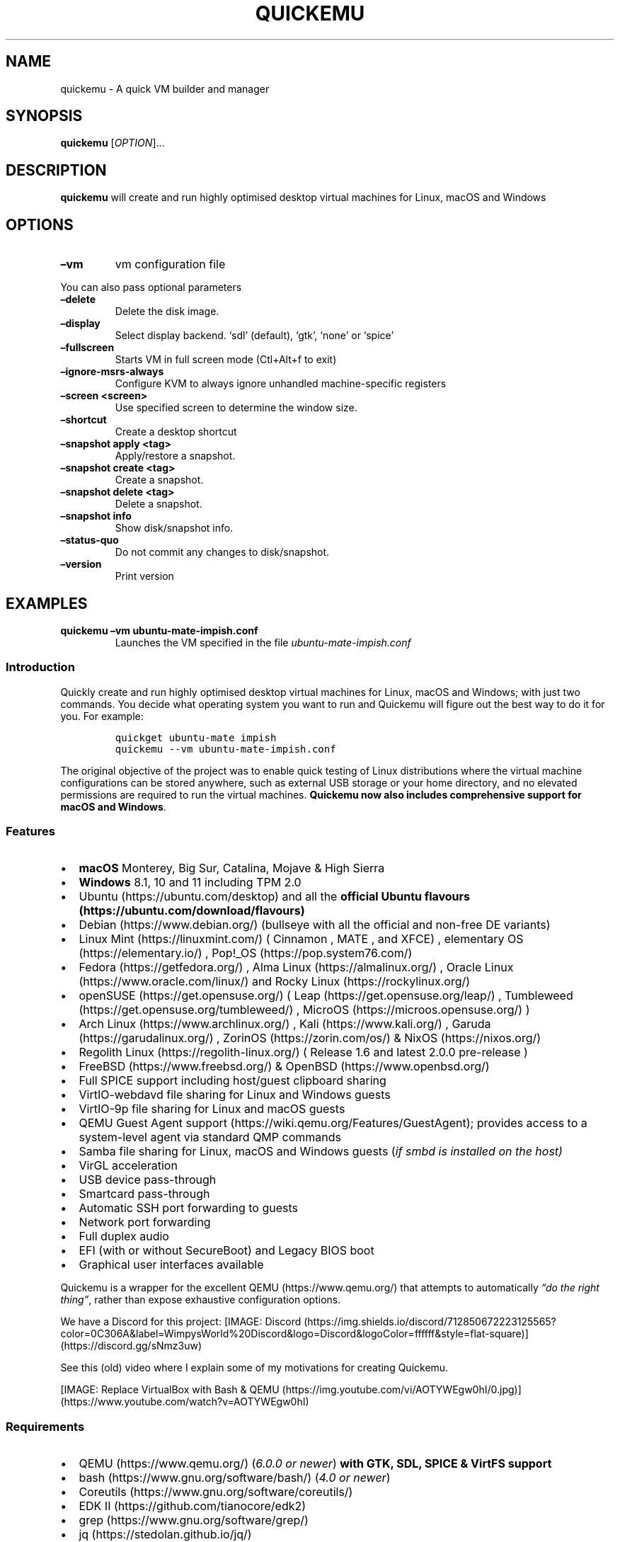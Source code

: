 .\" Automatically generated by Pandoc 2.2.3.2
.\"
.TH "QUICKEMU" "1" "January 7, 2022" "quickemu" "Quickemu User Manual"
.hy
.SH NAME
.PP
quickemu \- A quick VM builder and manager
.SH SYNOPSIS
.PP
\f[B]quickemu\f[] [\f[I]OPTION\f[]]\&...
.SH DESCRIPTION
.PP
\f[B]quickemu\f[] will create and run highly optimised desktop virtual
machines for Linux, macOS and Windows
.SH OPTIONS
.TP
.B \f[B]\[en]vm\f[]
vm configuration file
.RS
.RE
.PP
You can also pass optional parameters
.TP
.B \f[B]\[en]delete\f[]
Delete the disk image.
.RS
.RE
.TP
.B \f[B]\[en]display\f[]
Select display backend.
`sdl' (default), `gtk', `none' or `spice'
.RS
.RE
.TP
.B \f[B]\[en]fullscreen\f[]
Starts VM in full screen mode (Ctl+Alt+f to exit)
.RS
.RE
.TP
.B \f[B]\[en]ignore\-msrs\-always\f[]
Configure KVM to always ignore unhandled machine\-specific registers
.RS
.RE
.TP
.B \f[B]\[en]screen <screen>\f[]
Use specified screen to determine the window size.
.RS
.RE
.TP
.B \f[B]\[en]shortcut\f[]
Create a desktop shortcut
.RS
.RE
.TP
.B \f[B]\[en]snapshot apply <tag>\f[]
Apply/restore a snapshot.
.RS
.RE
.TP
.B \f[B]\[en]snapshot create <tag>\f[]
Create a snapshot.
.RS
.RE
.TP
.B \f[B]\[en]snapshot delete <tag>\f[]
Delete a snapshot.
.RS
.RE
.TP
.B \f[B]\[en]snapshot info\f[]
Show disk/snapshot info.
.RS
.RE
.TP
.B \f[B]\[en]status\-quo\f[]
Do not commit any changes to disk/snapshot.
.RS
.RE
.TP
.B \f[B]\[en]version\f[]
Print version
.RS
.RE
.SH EXAMPLES
.TP
.B \f[B]quickemu \[en]vm ubuntu\-mate\-impish.conf\f[]
Launches the VM specified in the file \f[I]ubuntu\-mate\-impish.conf\f[]
.RS
.RE
.SS Introduction
.PP
Quickly create and run highly optimised desktop virtual machines for
Linux, macOS and Windows; with just two commands.
You decide what operating system you want to run and Quickemu will
figure out the best way to do it for you.
For example:
.IP
.nf
\f[C]
quickget\ ubuntu\-mate\ impish
quickemu\ \-\-vm\ ubuntu\-mate\-impish.conf
\f[]
.fi
.PP
The original objective of the project was to enable quick testing of
Linux distributions where the virtual machine configurations can be
stored anywhere, such as external USB storage or your home directory,
and no elevated permissions are required to run the virtual machines.
\f[B]Quickemu now also includes comprehensive support for macOS and
Windows\f[].
.SS Features
.IP \[bu] 2
\f[B]macOS\f[] Monterey, Big Sur, Catalina, Mojave & High Sierra
.IP \[bu] 2
\f[B]Windows\f[] 8.1, 10 and 11 including TPM 2.0
.IP \[bu] 2
Ubuntu (https://ubuntu.com/desktop) and all the \f[B]official Ubuntu
flavours (https://ubuntu.com/download/flavours)\f[]
.IP \[bu] 2
Debian (https://www.debian.org/) (bullseye with all the official and
non\-free DE variants)
.IP \[bu] 2
Linux Mint (https://linuxmint.com/) ( Cinnamon , MATE , and XFCE) ,
elementary OS (https://elementary.io/) ,
Pop!_OS (https://pop.system76.com/)
.IP \[bu] 2
Fedora (https://getfedora.org/) , Alma Linux (https://almalinux.org/) ,
Oracle Linux (https://www.oracle.com/linux/) and Rocky
Linux (https://rockylinux.org/)
.IP \[bu] 2
openSUSE (https://get.opensuse.org/) (
Leap (https://get.opensuse.org/leap/) ,
Tumbleweed (https://get.opensuse.org/tumbleweed/) ,
MicroOS (https://microos.opensuse.org/) )
.IP \[bu] 2
Arch Linux (https://www.archlinux.org/) , Kali (https://www.kali.org/) ,
Garuda (https://garudalinux.org/) , ZorinOS (https://zorin.com/os/) &
NixOS (https://nixos.org/)
.IP \[bu] 2
Regolith Linux (https://regolith-linux.org/) ( Release 1.6 and latest
2.0.0 pre\-release )
.IP \[bu] 2
FreeBSD (https://www.freebsd.org/) & OpenBSD (https://www.openbsd.org/)
.IP \[bu] 2
Full SPICE support including host/guest clipboard sharing
.IP \[bu] 2
VirtIO\-webdavd file sharing for Linux and Windows guests
.IP \[bu] 2
VirtIO\-9p file sharing for Linux and macOS guests
.IP \[bu] 2
QEMU Guest Agent support (https://wiki.qemu.org/Features/GuestAgent);
provides access to a system\-level agent via standard QMP commands
.IP \[bu] 2
Samba file sharing for Linux, macOS and Windows guests (\f[I]if
\f[CI]smbd\f[I] is installed on the host\f[])
.IP \[bu] 2
VirGL acceleration
.IP \[bu] 2
USB device pass\-through
.IP \[bu] 2
Smartcard pass\-through
.IP \[bu] 2
Automatic SSH port forwarding to guests
.IP \[bu] 2
Network port forwarding
.IP \[bu] 2
Full duplex audio
.IP \[bu] 2
EFI (with or without SecureBoot) and Legacy BIOS boot
.IP \[bu] 2
Graphical user interfaces available
.PP
Quickemu is a wrapper for the excellent QEMU (https://www.qemu.org/)
that attempts to automatically \f[I]\[lq]do the right thing\[rq]\f[],
rather than expose exhaustive configuration options.
.PP
We have a Discord for this project:
[IMAGE: Discord (https://img.shields.io/discord/712850672223125565?color=0C306A&label=WimpysWorld%20Discord&logo=Discord&logoColor=ffffff&style=flat-square)] (https://discord.gg/sNmz3uw)
.PP
See this (old) video where I explain some of my motivations for creating
Quickemu.
.PP
[IMAGE: Replace VirtualBox with Bash &
QEMU (https://img.youtube.com/vi/AOTYWEgw0hI/0.jpg)] (https://www.youtube.com/watch?v=AOTYWEgw0hI)
.SS Requirements
.IP \[bu] 2
QEMU (https://www.qemu.org/) (\f[I]6.0.0 or newer\f[]) \f[B]with GTK,
SDL, SPICE & VirtFS support\f[]
.IP \[bu] 2
bash (https://www.gnu.org/software/bash/) (\f[I]4.0 or newer\f[])
.IP \[bu] 2
Coreutils (https://www.gnu.org/software/coreutils/)
.IP \[bu] 2
EDK II (https://github.com/tianocore/edk2)
.IP \[bu] 2
grep (https://www.gnu.org/software/grep/)
.IP \[bu] 2
jq (https://stedolan.github.io/jq/)
.IP \[bu] 2
LSB (https://wiki.linuxfoundation.org/lsb/start)
.IP \[bu] 2
procps (https://gitlab.com/procps-ng/procps)
.IP \[bu] 2
python3 (https://www.python.org/)
.IP \[bu] 2
macrecovery (https://github.com/acidanthera/OpenCorePkg/tree/master/Utilities/macrecovery)
.IP \[bu] 2
mkisofs (http://cdrtools.sourceforge.net/private/cdrecord.html)
.IP \[bu] 2
usbutils (https://github.com/gregkh/usbutils)
.IP \[bu] 2
util\-linux (https://github.com/karelzak/util-linux)
.IP \[bu] 2
sed (https://www.gnu.org/software/sed/)
.IP \[bu] 2
spicy (https://gitlab.freedesktop.org/spice/spice-gtk)
.IP \[bu] 2
swtpm (https://github.com/stefanberger/swtpm)
.IP \[bu] 2
Wget (https://www.gnu.org/software/wget/)
.IP \[bu] 2
xdg\-user\-dirs (https://www.freedesktop.org/wiki/Software/xdg-user-dirs/)
.IP \[bu] 2
xrandr (https://gitlab.freedesktop.org/xorg/app/xrandr)
.IP \[bu] 2
zsync (http://zsync.moria.org.uk/)
.SS Ubuntu Guest
.PP
\f[C]quickget\f[] will automatically download an Ubuntu release and
create the virtual machine configuration.
.IP
.nf
\f[C]
quickget\ ubuntu\ focal
quickemu\ \-\-vm\ ubuntu\-focal.conf
\f[]
.fi
.IP \[bu] 2
Complete the installation as normal.
.IP \[bu] 2
Post\-install:
.RS 2
.IP \[bu] 2
Install the SPICE agent (\f[C]spice\-vdagent\f[]) to enable copy/paste
and USB redirection
.RS 2
.IP \[bu] 2
\f[C]sudo\ apt\ install\ spice\-vdagent\f[]
.RE
.IP \[bu] 2
Install the SPICE WebDAV agent (\f[C]spice\-webdavd\f[]) to enable file
sharing.
.RS 2
.IP \[bu] 2
\f[C]sudo\ apt\ install\ spice\-webdavd\f[]
.RE
.RE
.SS Ubuntu devel (daily\-live) images
.PP
\f[C]quickget\f[] can also download/refresh devel images via
\f[C]zsync\f[] for Ubuntu developers and testers.
.IP
.nf
\f[C]
quickget\ ubuntu\ devel
quickemu\ \-\-vm\ ubuntu\-devel.conf
\f[]
.fi
.PP
You can run \f[C]quickget\ ubuntu\ devel\f[] to refresh your daily
development image as often as you like, it will even automatically
switch to a new series.
.SS Ubuntu Flavours
.PP
All the official Ubuntu flavours are supported, just replace
\f[C]ubuntu\f[] with your preferred flavour.
.IP \[bu] 2
\f[C]kubuntu\f[]
.IP \[bu] 2
\f[C]lubuntu\f[]
.IP \[bu] 2
\f[C]ubuntu\f[]
.IP \[bu] 2
\f[C]ubuntu\-budgie\f[]
.IP \[bu] 2
\f[C]ubuntu\-kylin\f[]
.IP \[bu] 2
\f[C]ubuntu\-mate\f[]
.IP \[bu] 2
\f[C]ubuntu\-studio\f[]
.IP \[bu] 2
\f[C]xubuntu\f[]
.SS Other Linux Guests
.PP
\f[C]quickget\f[] also supports:
.IP \[bu] 2
\f[C]alma\f[]
.IP \[bu] 2
\f[C]archlinux\f[]
.IP \[bu] 2
\f[C]debian\f[]
.IP \[bu] 2
\f[C]elementary\f[]
.IP \[bu] 2
\f[C]fedora\f[]
.IP \[bu] 2
\f[C]garuda\f[]
.IP \[bu] 2
\f[C]kali\f[]
.IP \[bu] 2
\f[C]kdeneon\f[]
.IP \[bu] 2
\f[C]linuxmint\-cinnamon\f[]
.IP \[bu] 2
\f[C]linuxmint\-mate\f[]
.IP \[bu] 2
\f[C]linuxmint\-xfce\f[]
.IP \[bu] 2
\f[C]nixos\-gnome\f[]
.IP \[bu] 2
\f[C]nixos\-minimal\f[]
.IP \[bu] 2
\f[C]nixos\-plasma5\f[]
.IP \[bu] 2
\f[C]opensuse\f[]
.IP \[bu] 2
\f[C]oraclelinux\f[]
.IP \[bu] 2
\f[C]popos\f[]
.IP \[bu] 2
\f[C]regolith\f[]
.IP \[bu] 2
\f[C]rockylinux\f[]
.IP \[bu] 2
\f[C]solus\f[]
.IP \[bu] 2
\f[C]zorin\f[]
.PP
Or you can download a Linux image and manually create a VM
configuration.
.IP \[bu] 2
Download a .iso image of a Linux distribution
.IP \[bu] 2
Create a VM configuration file; for example
\f[C]debian\-bullseye.conf\f[]
.IP
.nf
\f[C]
guest_os="linux"
disk_img="debian\-bullseye/disk.qcow2"
iso="debian\-bullseye/firmware\-11.0.0\-amd64\-DVD\-1.iso"
\f[]
.fi
.IP \[bu] 2
Use \f[C]quickemu\f[] to start the virtual machine:
.IP
.nf
\f[C]
quickemu\ \-\-vm\ debian\-bullseye.conf
\f[]
.fi
.IP \[bu] 2
Complete the installation as normal.
.IP \[bu] 2
Post\-install:
.RS 2
.IP \[bu] 2
Install the SPICE agent (\f[C]spice\-vdagent\f[]) to enable copy/paste
and USB redirection.
.IP \[bu] 2
Install the SPICE WebDAV agent (\f[C]spice\-webdavd\f[]) to enable file
sharing.
.RE
.SS macOS Guest
.PP
\f[C]quickget\f[] automatically downloads a macOS recovery image and
creates a virtual machine configuration.
.IP
.nf
\f[C]
quickget\ macos\ catalina
quickemu\ \-\-vm\ macos\-catalina.conf
\f[]
.fi
.PP
macOS \f[C]high\-sierra\f[], \f[C]mojave\f[], \f[C]catalina\f[],
\f[C]big\-sur\f[] and \f[C]monterey\f[] are supported.
.IP \[bu] 2
Use cursor keys and enter key to select the \f[B]macOS Base System\f[]
.IP \[bu] 2
From \f[B]macOS Utilities\f[]
.RS 2
.IP \[bu] 2
Click \f[B]Disk Utility\f[] and \f[B]Continue\f[]
.RS 2
.IP \[bu] 2
On macOS Catalina, Big Sur & Monterey
.RS 2
.IP \[bu] 2
Select \f[C]Apple\ Inc.\ VirtIO\ Block\ Media\f[] from the list and
click \f[B]Erase\f[].
.RE
.IP \[bu] 2
On macOS Mojave and High Sierra
.RS 2
.IP \[bu] 2
Select \f[C]QEMU\ HARDDISK\ Media\f[] (~103.08GB) from the list and
click \f[B]Erase\f[].
.RE
.RE
.IP \[bu] 2
Enter a \f[C]Name:\f[] for the disk and click \f[B]Erase\f[].
.IP \[bu] 2
Click \f[B]Done\f[].
.IP \[bu] 2
Close Disk Utility
.RE
.IP \[bu] 2
From \f[B]macOS Utilities\f[]
.RS 2
.IP \[bu] 2
Click \f[B]Reinstall macOS\f[] and \f[B]Continue\f[]
.RE
.IP \[bu] 2
Complete the installation as you normally would.
.RS 2
.IP \[bu] 2
On the first reboot use cursor keys and enter key to select \f[B]macOS
Installer\f[]
.IP \[bu] 2
On the subsequent reboots use cursor keys and enter key to select the
disk you named
.RE
.PP
The default macOS configuration looks like this:
.IP
.nf
\f[C]
guest_os="macos"
img="macos\-catalina/RecoveryImage.img"
disk_img="macos\-catalina/disk.qcow2"
macos_release="catalina"
\f[]
.fi
.IP \[bu] 2
\f[C]guest_os="macos"\f[] instructs Quickemu to optimise for macOS.
.IP \[bu] 2
\f[C]macos_release="catalina"\f[] instructs Quickemu to optimise for a
particular macOS release.
.RS 2
.IP \[bu] 2
For example VirtIO Network and Memory Ballooning are available in Big
Sur and newer, but not previous releases.
.IP \[bu] 2
And VirtIO Block Media (disks) are supported/stable in Catalina and
newer.
.RE
.SS macOS compatibility
.PP
There are some considerations when running macOS via Quickemu.
.IP \[bu] 2
Supported macOS releases:
.RS 2
.IP \[bu] 2
High Sierra
.IP \[bu] 2
Mojave
.IP \[bu] 2
Catalina \f[B](Recommended)\f[]
.IP \[bu] 2
Big Sur
.IP \[bu] 2
Monterey
.RE
.IP \[bu] 2
\f[C]quickemu\f[] will automatically download the required
OpenCore (https://github.com/acidanthera/OpenCorePkg) bootloader and
OVMF firmware from OSX\-KVM (https://github.com/kholia/OSX-KVM).
.IP \[bu] 2
Optimised by default, but no GPU acceleration is available.
.RS 2
.IP \[bu] 2
Host CPU vendor is detected and guest CPU is optimised accordingly.
.IP \[bu] 2
VirtIO Block
Media (https://www.kraxel.org/blog/2019/06/macos-qemu-guest/) is used
for the system disk where supported.
.IP \[bu] 2
VirtIO \f[C]usb\-tablet\f[] (http://philjordan.eu/osx-virt/) is used for
the mouse.
.IP \[bu] 2
VirtIO Network (\f[C]virtio\-net\f[]) is supported and enabled on macOS
Big Sur and newer but previous releases use \f[C]vmxnet3\f[].
.IP \[bu] 2
VirtIO Memory Ballooning is supported and enabled on macOS Big Sur and
newer but disabled for other support macOS releases.
.RE
.IP \[bu] 2
USB host and SPICE pass\-through is:
.RS 2
.IP \[bu] 2
UHCI (USB 2.0) on macOS Catalina and earlier.
.IP \[bu] 2
XHCI (USB 3.0) on macOS Big Sur and newer.
.RE
.IP \[bu] 2
Display resolution can only be changed via macOS System Preferences.
.IP \[bu] 2
Full Duplex audio works on macOS High Sierra, Mojave and Catalina.
.RS 2
.IP \[bu] 2
\f[B]macOS Big Sur and Monterey have no audio at all\f[].
.RE
.IP \[bu] 2
File sharing between guest and host is available via
virtio\-9p (https://wiki.qemu.org/Documentation/9psetup) and SPICE
webdavd (https://gitlab.gnome.org/GNOME/phodav/-/merge_requests/24).
.IP \[bu] 2
Copy/paste via SPICE agent is \f[B]not available on macOS\f[].
.SS Windows 8.1, 10 & 11 Guests
.PP
\f[C]quickget\f[] can automatically download Windows 8.1, Windows
10 (https://www.microsoft.com/en-gb/software-download/windows10ISO) and
Windows 11 (https://www.microsoft.com/en-gb/software-download/windows11)
along with the VirtIO drivers for
Windows (https://fedorapeople.org/groups/virt/virtio-win/direct-downloads/)
and creates a virtual machine configuration.
.IP
.nf
\f[C]
quickget\ windows\ 11
quickemu\ \-\-vm\ windows\-11.conf
\f[]
.fi
.IP \[bu] 2
Complete the installation as you normally would.
.IP \[bu] 2
All relevant drivers and services should be installed automatically.
.SS Regional versions
.PP
By default \f[C]quickget\f[] will download the \f[I]\[lq]English
International\[rq]\f[] release, but you can optionally specify one of
the supported languages: For example:
.IP
.nf
\f[C]
quickget\ windows\ 11\ "Chinese\ (Traditional)"
\f[]
.fi
.PP
The default Windows 11 configuration looks like this:
.IP
.nf
\f[C]
guest_os="windows"
disk_img="windows\-11/disk.qcow2"
iso="windows\-11/Win11_EnglishInternational_x64.iso"
fixed_iso="windows\-11/virtio\-win.iso"
tpm="on"
\f[]
.fi
.IP \[bu] 2
\f[C]guest_os="windows"\f[] instructs \f[C]quickemu\f[] to optimise for
Windows.
.IP \[bu] 2
\f[C]fixed_iso=\f[] specifies the ISO image that provides VirtIO
drivers.
.IP \[bu] 2
\f[C]tpm="on"\f[] instructs \f[C]quickemu\f[] to create a software
emulated TPM device using \f[C]swtpm\f[].
.SS BSD Guests
.PP
\f[C]quickemu\f[] supports FreeBSD and OpenBSD.
.IP
.nf
\f[C]
quickget\ freebsd\ 13_0
quickemu\ \-\-vm\ freebsd\-13_0.conf
\f[]
.fi
.SS Other Guests
.IP \[bu] 2
\f[C]android\f[]
.SH All the options
.PP
Here are the usage instructions:
.IP
.nf
\f[C]


Usage
\ \ quickemu\ \-\-vm\ ubuntu.conf

You\ can\ also\ pass\ optional\ parameters
\ \ \-\-delete\-disk\ \ \ \ \ \ \ \ \ \ \ :\ Delete\ the\ disk\ image\ and\ EFI\ variables
\ \ \-\-delete\-vm\ \ \ \ \ \ \ \ \ \ \ \ \ :\ Delete\ the\ entire\ VM\ and\ it\[aq]s\ configuration
\ \ \-\-display\ \ \ \ \ \ \ \ \ \ \ \ \ \ \ :\ Select\ display\ backend.\ \[aq]sdl\[aq]\ (default),\ \[aq]gtk\[aq],\ \[aq]none\[aq],\ or\ \[aq]spice\[aq]
\ \ \-\-fullscreen\ \ \ \ \ \ \ \ \ \ \ \ :\ Starts\ VM\ in\ full\ screen\ mode\ (Ctl+Alt+f\ to\ exit)
\ \ \-\-ignore\-msrs\-always\ \ \ \ :\ Configure\ KVM\ to\ always\ ignore\ unhandled\ machine\-specific\ registers
\ \ \-\-screen\ <screen>\ \ \ \ \ \ \ :\ Use\ specified\ screen\ to\ determine\ the\ window\ size.
\ \ \-\-shortcut\ \ \ \ \ \ \ \ \ \ \ \ \ \ :\ Create\ a\ desktop\ shortcut
\ \ \-\-snapshot\ apply\ <tag>\ \ :\ Apply/restore\ a\ snapshot.
\ \ \-\-snapshot\ create\ <tag>\ :\ Create\ a\ snapshot.
\ \ \-\-snapshot\ delete\ <tag>\ :\ Delete\ a\ snapshot.
\ \ \-\-snapshot\ info\ \ \ \ \ \ \ \ \ :\ Show\ disk/snapshot\ info.
\ \ \-\-status\-quo\ \ \ \ \ \ \ \ \ \ \ \ :\ Do\ not\ commit\ any\ changes\ to\ disk/snapshot.
\ \ \-\-version\ \ \ \ \ \ \ \ \ \ \ \ \ \ \ :\ Print\ version
\f[]
.fi
.SS Desktop shortcuts
.PP
Desktop shortcuts can be created for a VM, the shortcuts are saved in
\f[C]~/.local/share/applications\f[].
Here is an example of how to create a shortcut.
.IP
.nf
\f[C]
quickemu\ \-\-vm\ ubuntu\-focal\-desktop.conf\ \-\-shortcut
\f[]
.fi
.SS Screen and window size (Linux guests only)
.PP
\f[C]qemu\f[] will always default to the primary monitor to display the
VM's window.
.PP
Without the \f[C]\-\-screen\f[] option, \f[C]quickemu\f[] will look for
the size of the smallest monitor, and use a size that fits on said
monitor.
.PP
The \f[C]\-\-screen\f[] option forces \f[C]quickemu\f[] to use the size
of the given monitor to compute the size of the window.
\f[B]It won't use that monitor to display the VM's window if it's not
the primary monitor\f[].
This is useful if the primary monitor if not the smallest one, and if
the VM's window doesn't need to be moved around.
.PP
The \f[C]\-\-screen\f[] option is also useful with the
\f[C]\-\-fullscreen\f[] option, again because \f[C]qemu\f[] will always
use the primary monitor.
In order for the fullscreen mode to work properly, the resolution of the
VM's window must match the resolution of the screen.
.PP
To know which screen to use, type:
.IP
.nf
\f[C]
xrandr\ \-\-listmonitors\ |\ grep\ \-v\ Monitors
\f[]
.fi
.PP
The command will output something like this:
.IP
.nf
\f[C]
\ 0:\ +*HDMI\-0\ 2560/597x1440/336+1920+0\ \ HDMI\-0
\ 1:\ +DVI\-D\-0\ 1920/527x1080/296+0+0\ \ DVI\-D\-0
\f[]
.fi
.PP
The first number is what needs to be passed to the \f[C]\-\-screen\f[]
option.
.PP
For example:
.IP
.nf
\f[C]
quickemu\ \-\-vm\ vm.conf\ \-\-screen\ 0
\f[]
.fi
.PP
The above uses the 2560x1440 screen to compute the size of the window,
which Quickemu sizes to 2048x1152.
Without the \f[C]\-\-screen\f[] option, Quickemu would have used the
1920x1080 monitor which results in a window size of 1664x936.
.SH References
.PP
Useful reference that assisted the development of Quickemu.
.IP \[bu] 2
General
.RS 2
.IP \[bu] 2
QEMU's documentation! (https://qemu.readthedocs.io/en/latest/)
.IP \[bu] 2
<https://pve.proxmox.com/wiki/Qemu/KVM_Virtual_Machines>
.IP \[bu] 2
<https://www.kraxel.org/blog/2020/01/qemu-sound-audiodev/>
.RE
.IP \[bu] 2
macOS
.RS 2
.IP \[bu] 2
<https://www.nicksherlock.com/2020/06/installing-macos-big-sur-on-proxmox/>
.IP \[bu] 2
<https://passthroughpo.st/mac-os-adds-early-support-for-virtio-qemu/>
.IP \[bu] 2
<https://github.com/kholia/OSX-KVM>
.IP \[bu] 2
<https://github.com/thenickdude/KVM-Opencore>
.IP \[bu] 2
<https://github.com/acidanthera/OpenCorePkg/tree/master/Utilities/macrecovery>
.IP \[bu] 2
<https://www.kraxel.org/blog/2017/09/running-macos-as-guest-in-kvm/>
.IP \[bu] 2
<https://www.nicksherlock.com/2017/10/passthrough-of-advanced-cpu-features-for-macos-high-sierra-guests/>
.IP \[bu] 2
<http://philjordan.eu/osx-virt/>
.IP \[bu] 2
<https://github.com/Dids/clover-builder>
.IP \[bu] 2
OpenCore Configurator (https://mackie100projects.altervista.org)
.RE
.IP \[bu] 2
Windows
.RS 2
.IP \[bu] 2
<https://www.heiko-sieger.info/running-windows-10-on-linux-using-kvm-with-vga-passthrough/>
.IP \[bu] 2
<https://leduccc.medium.com/improving-the-performance-of-a-windows-10-guest-on-qemu-a5b3f54d9cf5>
.IP \[bu] 2
<https://frontpagelinux.com/tutorials/how-to-use-linux-kvm-to-optimize-your-windows-10-virtual-machine/>
.IP \[bu] 2
<https://turlucode.com/qemu-command-line-args/>
.IP \[bu] 2
<https://github.com/pbatard/Fido>
.IP \[bu] 2
<https://www.catapultsystems.com/blogs/create-zero-touch-windows-10-iso/>
.RE
.IP \[bu] 2
TPM
.RS 2
.IP \[bu] 2
<https://qemu-project.gitlab.io/qemu/specs/tpm.html>
.IP \[bu] 2
<https://www.tecklyfe.com/how-to-create-a-windows-11-virtual-machine-in-qemu/>
.RE
.IP \[bu] 2
9p & virtiofs
.RS 2
.IP \[bu] 2
<https://wiki.qemu.org/Documentation/9p>
.IP \[bu] 2
<https://wiki.qemu.org/Documentation/9psetup>
.IP \[bu] 2
<https://www.kraxel.org/blog/2019/06/macos-qemu-guest/>
.IP \[bu] 2
<https://superuser.com/questions/628169/how-to-share-a-directory-with-the-host-without-networking-in-qemu>
.IP \[bu] 2
<https://virtio-fs.gitlab.io/>
.RE
.SH AUTHORS
.PP
Written by Martin Wimpress.
.SH BUGS
.PP
Submit bug reports online at:
<https://github.com/quickemu-project/quickemu/issues>
.SH SEE ALSO
.PP
Full sources at: <https://github.com/quickemu-project/quickemu>
.PP
quickemu_conf(1), quickget(1), quickgui(1)
.SH AUTHORS
Martin Wimpress.
